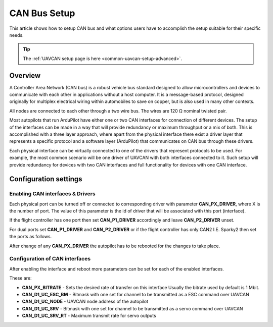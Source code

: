 .. _common-canbus-setup-advanced:

=============
CAN Bus Setup
=============

This article shows how to setup CAN bus and what options users have
to accomplish the setup suitable for their specific needs.

.. tip::

   The :ref:`UAVCAN setup page is here <common-uavcan-setup-advanced>`.

Overview
========

A Controller Area Network (CAN bus) is a robust vehicle bus standard designed
to allow microcontrollers and devices to communicate with each other in
applications without a host computer. It is a message-based protocol, designed
originally for multiplex electrical wiring within automobiles to save on copper,
but is also used in many other contexts.

All nodes are connected to each other through a two wire bus. The wires are
120 Ω nominal twisted pair.

Most autopilots that run ArduPilot have either one or two CAN interfaces
for connection of different devices.
The setup of the interfaces can be made in a way that will provide redundancy or
maximum throughput or a mix of both.
This is accomplished with a three layer approach, where apart from the physical
interface there exist a driver layer that represents a specific protocol and a
software layer (ArduPilot) that communicates on CAN bus through these drivers.

Each physical interface can be virtually connected to one of the drivers that
represent protocols to be used.
For example, the most common scenario will be one driver of UAVCAN with both
interfaces connected to it. Such setup will provide redundancy for devices with
two CAN interfaces and full functionality for devices with one CAN interface.

Configuration settings
======================

Enabling CAN interfaces & Drivers
---------------------------------

Each physical port can be turned off or connected to corresponding driver with
parameter **CAN_PX_DRIVER**, where X is the number of port.
The value of this parameter is the id of driver that will be associated with this
port (interface).

If the flight controller has one port then set **CAN_P1_DRIVER** accordingly and
leave **CAN_P2_DRIVER** unset.

.. image:: ../../../images/can-drivers-parameters-single.png

For dual ports set **CAN_P1_DRIVER** and **CAN_P2_DRIVER** or if the flight controller has only CAN2
I.E. Sparky2 then set the ports as follows.

.. image:: ../../../images/can-drivers-parameters-dual.png
    :target: ../_images/can-driver-parameters.png

After change of any **CAN_PX_DRIVER** the autopilot has to be rebooted for the changes to take place.

Configuration of CAN interfaces
-------------------------------

.. image:: ../../../images/can-drivers-parameters-set.png

After enabling the interface and reboot more parameters can be set for each
of the enabled interfaces.

These are:

-  **CAN_PX_BITRATE** -   Sets the desired rate of transfer on this interface Usually the bitrate used by default is 1 Mbit.
-  **CAN_D1_UC_ESC_BM** - Bitmask with one set for channel to be transmitted as a ESC command over UAVCAN
-  **CAN_D1_UC_NODE** -	  UAVCAN node address of the autopilot
-  **CAN_D1_UC_SRV** -    Bitmask with one set for channel to be transmitted as a servo command over UAVCAN
-  **CAN_D1_UC_SRV_RT** - Maximum transmit rate for servo outputs
